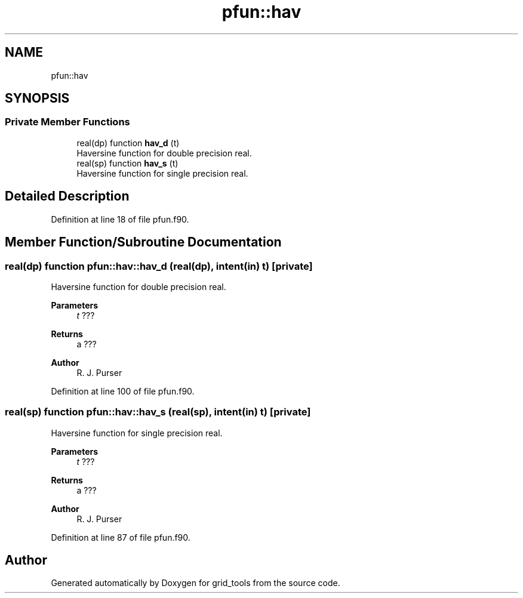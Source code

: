 .TH "pfun::hav" 3 "Thu Mar 11 2021" "Version 1.0.0" "grid_tools" \" -*- nroff -*-
.ad l
.nh
.SH NAME
pfun::hav
.SH SYNOPSIS
.br
.PP
.SS "Private Member Functions"

.in +1c
.ti -1c
.RI "real(dp) function \fBhav_d\fP (t)"
.br
.RI "Haversine function for double precision real\&. "
.ti -1c
.RI "real(sp) function \fBhav_s\fP (t)"
.br
.RI "Haversine function for single precision real\&. "
.in -1c
.SH "Detailed Description"
.PP 
Definition at line 18 of file pfun\&.f90\&.
.SH "Member Function/Subroutine Documentation"
.PP 
.SS "real(dp) function pfun::hav::hav_d (real(dp), intent(in) t)\fC [private]\fP"

.PP
Haversine function for double precision real\&. 
.PP
\fBParameters\fP
.RS 4
\fIt\fP ??? 
.RE
.PP
\fBReturns\fP
.RS 4
a ??? 
.RE
.PP
\fBAuthor\fP
.RS 4
R\&. J\&. Purser 
.br
 
.RE
.PP

.PP
Definition at line 100 of file pfun\&.f90\&.
.SS "real(sp) function pfun::hav::hav_s (real(sp), intent(in) t)\fC [private]\fP"

.PP
Haversine function for single precision real\&. 
.PP
\fBParameters\fP
.RS 4
\fIt\fP ??? 
.RE
.PP
\fBReturns\fP
.RS 4
a ??? 
.RE
.PP
\fBAuthor\fP
.RS 4
R\&. J\&. Purser 
.br
 
.RE
.PP

.PP
Definition at line 87 of file pfun\&.f90\&.

.SH "Author"
.PP 
Generated automatically by Doxygen for grid_tools from the source code\&.
